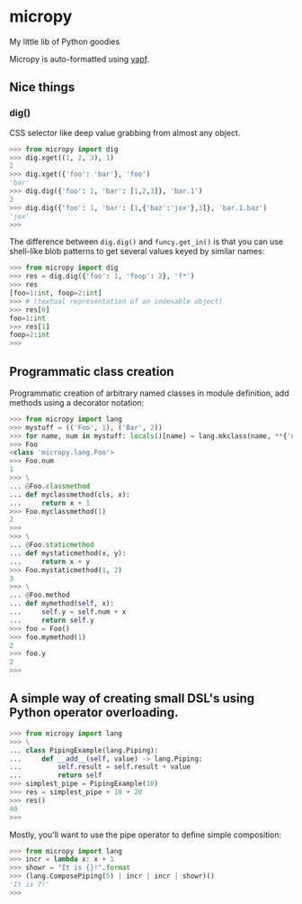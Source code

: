 * micropy

My little lib of Python goodies

Micropy is auto-formatted using [[https://github.com/google/yapf][yapf]].

** Nice things

*** dig()

CSS selector like deep value grabbing from almost any object.

#+BEGIN_SRC python
>>> from micropy import dig
>>> dig.xget((1, 2, 3), 1)
2
>>> dig.xget({'foo': 'bar'}, 'foo')
'bar'
>>> dig.dig({'foo': 1, 'bar': [1,2,3]}, 'bar.1')
2
>>> dig.dig({'foo': 1, 'bar': [1,{'baz':'jox'},3]}, 'bar.1.baz')
'jox'
>>>
#+END_SRC

The difference between =dig.dig()= and =funcy.get_in()= is that you
can use shell-like blob patterns to get several values keyed by
similar names:

#+BEGIN_SRC python
>>> from micropy import dig
>>> res = dig.dig({'foo': 1, 'foop': 2}, 'f*')
>>> res
[foo=1:int, foop=2:int]
>>> # (textual representation of an indexable object)
>>> res[0]
foo=1:int
>>> res[1]
foop=2:int
>>>
#+END_SRC


** Programmatic class creation

Programmatic creation of arbitrary named classes in module definition,
add methods using a decorator notation:

#+BEGIN_SRC python
>>> from micropy import lang
>>> mystuff = (('Foo', 1), ('Bar', 2))
>>> for name, num in mystuff: locals()[name] = lang.mkclass(name, **{'num': num})
>>> Foo
<class 'micropy.lang.Foo'>
>>> Foo.num
1
>>> \
... @Foo.classmethod
... def myclassmethod(cls, x):
...     return x + 1
>>> Foo.myclassmethod(1)
2
>>>
>>> \
... @Foo.staticmethod
... def mystaticmethod(x, y):
...     return x + y
>>> Foo.mystaticmethod(1, 2)
3
>>> \
... @Foo.method
... def mymethod(self, x):
...     self.y = self.num + x
...     return self.y
>>> foo = Foo()
>>> foo.mymethod(1)
2
>>> foo.y
2
>>>
#+END_SRC

** A simple way of creating small DSL's using Python operator overloading.

#+BEGIN_SRC python
>>> from micropy import lang
>>> \
... class PipingExample(lang.Piping):
...     def __add__(self, value) -> lang.Piping:
...         self.result = self.result + value
...         return self
>>> simplest_pipe = PipingExample(10)
>>> res = simplest_pipe + 10 + 20
>>> res()
40
>>>
#+END_SRC

Mostly, you'll want to use the pipe operator to define simple
composition:

#+BEGIN_SRC python
>>> from micropy import lang
>>> incr = lambda x: x + 1
>>> showr = "It is {}!".format
>>> (lang.ComposePiping(5) | incr | incr | showr)()
'It is 7!'
>>>
#+END_SRC
